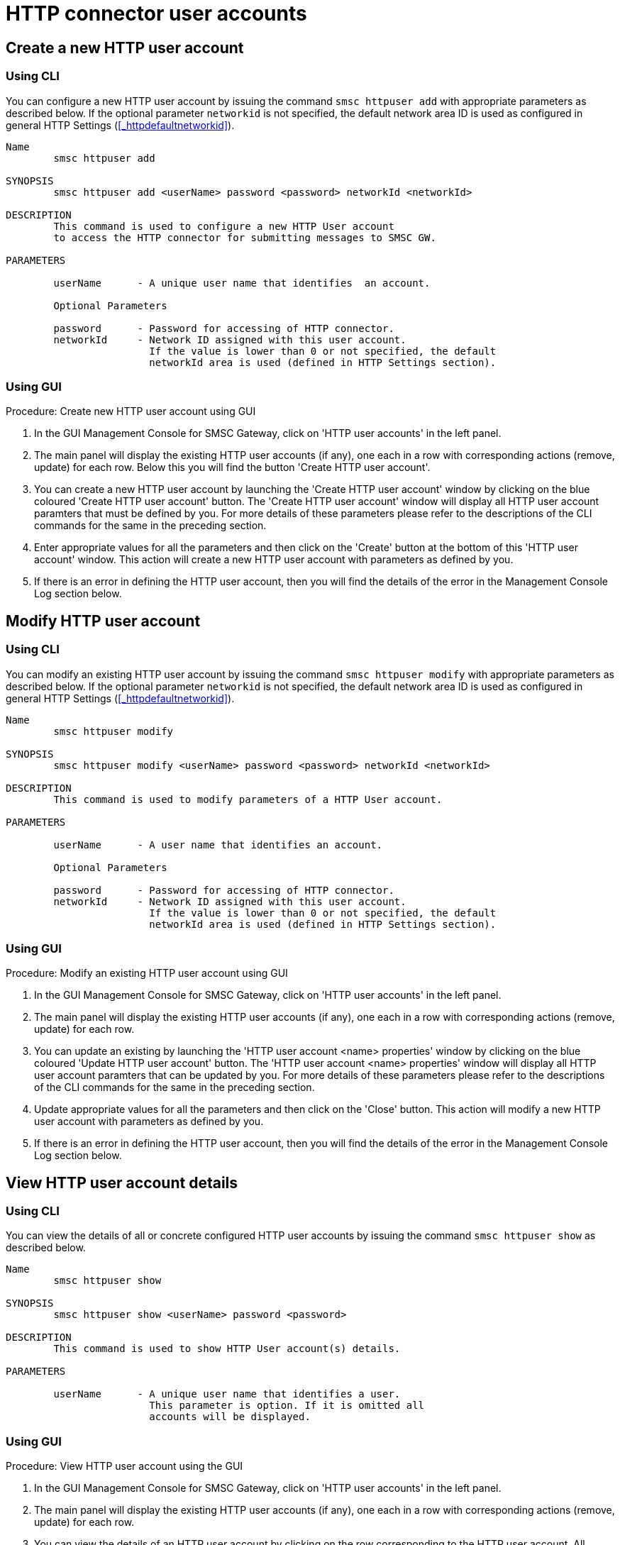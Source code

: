 
[[_httpuser_settings]]
= HTTP connector user accounts

[[_httpuser_settings_add]]
== Create a new HTTP user account

[[_httpuser_settings_add_cli]]
=== Using CLI

You can configure a new HTTP user account by issuing the command `smsc httpuser add` with appropriate parameters as described below. If the optional parameter `networkid` is not specified, the default network area ID is used as configured in general HTTP Settings (<<_httpdefaultnetworkid>>).

----

Name
	smsc httpuser add

SYNOPSIS
	smsc httpuser add <userName> password <password> networkId <networkId>

DESCRIPTION
	This command is used to configure a new HTTP User account
	to access the HTTP connector for submitting messages to SMSC GW.

PARAMETERS

	userName      - A unique user name that identifies  an account.

	Optional Parameters

	password      - Password for accessing of HTTP connector.	
	networkId     - Network ID assigned with this user account.
	                If the value is lower than 0 or not specified, the default
	                networkId area is used (defined in HTTP Settings section).
----

[[_httpuser_settings_add_gui]]
=== Using GUI

.Procedure: Create new HTTP user account using GUI
. In the GUI Management Console for SMSC Gateway, click on 'HTTP user accounts' in the left panel. 
. The main panel will display the existing HTTP user accounts (if any), one each in a row with corresponding actions (remove, update) for each row.
  Below this you will find the button 'Create HTTP user account'. 
. You can create a new HTTP user account by launching the 'Create HTTP user account' window by clicking on the blue coloured 'Create HTTP user account' button.
  The 'Create HTTP user account' window will display all HTTP user account paramters that must be defined by you.
  For more details of these parameters please refer to the descriptions of the CLI commands for the same in the preceding section.
. Enter appropriate values for all the parameters and then click on the 'Create' button at the bottom of this 'HTTP user account' window.
  This action will create a new HTTP user account with parameters as defined by you. 
. If there is an error in defining the HTTP user account, then you will find the details of the error in the Management Console Log section below. 

[[_httpuser_settings_modify]]
== Modify HTTP user account

[[_httpuser_settings_modify_cli]]
=== Using CLI

You can modify an existing HTTP user account by issuing the command `smsc httpuser modify` with appropriate parameters as described below. If the optional parameter `networkid` is not specified, the default network area ID is used as configured in general HTTP Settings (<<_httpdefaultnetworkid>>).

----

Name
	smsc httpuser modify

SYNOPSIS
	smsc httpuser modify <userName> password <password> networkId <networkId>

DESCRIPTION
	This command is used to modify parameters of a HTTP User account.

PARAMETERS

	userName      - A user name that identifies an account.

	Optional Parameters

	password      - Password for accessing of HTTP connector.	
	networkId     - Network ID assigned with this user account.
	                If the value is lower than 0 or not specified, the default
	                networkId area is used (defined in HTTP Settings section).
----

[[_httpuser_settings_modify_gui]]
=== Using GUI

.Procedure: Modify an existing HTTP user account using GUI
. In the GUI Management Console for SMSC Gateway, click on 'HTTP user accounts' in the left panel. 
. The main panel will display the existing HTTP user accounts (if any), one each in a row with corresponding actions (remove, update) for each row.
. You can update an existing by launching the 'HTTP user account <name> properties' window by clicking on the blue coloured 'Update HTTP user account' button.
  The 'HTTP user account <name> properties' window will display all HTTP user account paramters that can be updated by you.
  For more details of these parameters please refer to the descriptions of the CLI commands  for the same in the preceding section.
. Update appropriate values for all the parameters and then click on the 'Close' button.
  This action will modify a new HTTP user account with parameters as defined by you. 
. If there is an error in defining the HTTP user account, then you will find the details of the error in the Management Console Log section below. 

[[_httpuser_settings_show]]
== View HTTP user account details

[[_httpuser_settings_show_cli]]
=== Using CLI

You can view the details of all or concrete configured HTTP user accounts by issuing the command `smsc httpuser show` as described below. 

----

Name
	smsc httpuser show

SYNOPSIS
	smsc httpuser show <userName> password <password>

DESCRIPTION
	This command is used to show HTTP User account(s) details.

PARAMETERS

	userName      - A unique user name that identifies a user.
	                This parameter is option. If it is omitted all
	                accounts will be displayed.
----

[[_httpuser_settings_show_gui]]
=== Using GUI

.Procedure: View HTTP user account using the GUI
. In the GUI Management Console for SMSC Gateway, click on 'HTTP user accounts' in the left panel. 
. The main panel will display the existing HTTP user accounts (if any), one each in a row with corresponding actions (remove, update) for each row.
. You can view the details of an HTTP user account by clicking on the row corresponding to the HTTP user account.
  All relevant details of the HTTP user account will be displayed in an expanded format. 

[[_httpuser_settings_remove]]
== Delete an existing HTTP user account

[[_httpuser_settings_remove_cli]]
=== Using CLI

You can delete any HTTP user account by issuing the command `smsc httpuser remove` with appropriate parameters as described below. 

----

Name
	smsc httpuser remove

SYNOPSIS
	smsc httpuser remove <userName>

DESCRIPTION
	This command is used to remove of a HTTP User account.

PARAMETERS

	userName      - A unique user name that identifies  an account.
----

[[_httpuser_settings_remove_gui]]
=== Using GUI

.Procedure: Delete HTTP user account using the GUI
. In the GUI Management Console for SMSC Gateway, click on 'HTTP user accounts' in the left panel. 
. The main panel will display the existing HTTP user accounts (if any), one each in a row with corresponding actions (remove, update) for each row.
. To delete an existing HTTP user account click on the delete icon marked 'x' in red, for the row corresponding to the HTTP user account.
